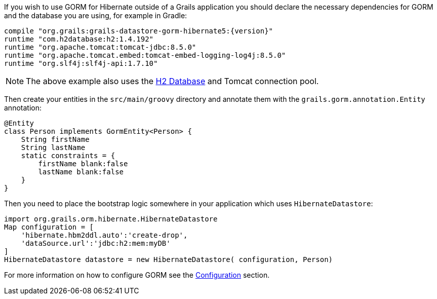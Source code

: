 If you wish to use GORM for Hibernate outside of a Grails application you should declare the necessary dependencies for GORM and the database you are using, for example in Gradle:

[source,groovy,subs="attributes"]
----
compile "org.grails:grails-datastore-gorm-hibernate5:{version}"
runtime "com.h2database:h2:1.4.192"
runtime "org.apache.tomcat:tomcat-jdbc:8.5.0"
runtime "org.apache.tomcat.embed:tomcat-embed-logging-log4j:8.5.0"
runtime "org.slf4j:slf4j-api:1.7.10"
----

NOTE: The above example also uses the http://www.h2database.com[H2 Database] and Tomcat connection pool.

Then create your entities in the `src/main/groovy` directory and annotate them with the `grails.gorm.annotation.Entity` annotation:

[source,groovy]
----
@Entity
class Person implements GormEntity<Person> {
    String firstName
    String lastName
    static constraints = {
        firstName blank:false
        lastName blank:false
    }
}
----

Then you need to place the bootstrap logic somewhere in your application which uses `HibernateDatastore`:

[source,groovy]
----
import org.grails.orm.hibernate.HibernateDatastore
Map configuration = [
    'hibernate.hbm2ddl.auto':'create-drop',
    'dataSource.url':'jdbc:h2:mem:myDB'
]
HibernateDatastore datastore = new HibernateDatastore( configuration, Person)
----

For more information on how to configure GORM see the <<configuration, Configuration>> section.

